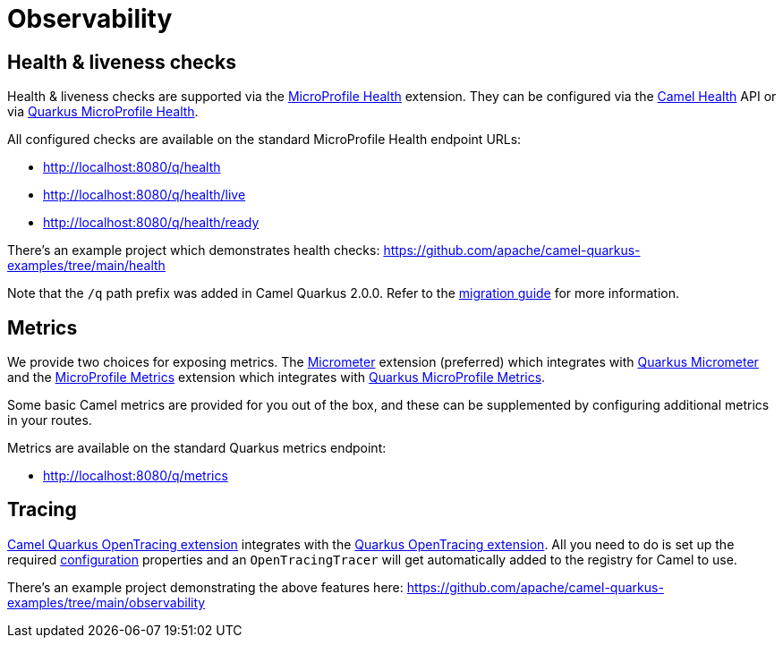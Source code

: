 = Observability

== Health & liveness checks

Health & liveness checks are supported via the
xref:reference/extensions/microprofile-health.adoc[MicroProfile Health] extension. They can be configured via the
xref:manual::health-check.adoc[Camel Health] API or via
https://quarkus.io/guides/microprofile-health[Quarkus MicroProfile Health].

All configured checks are available on the standard MicroProfile Health endpoint URLs:

* http://localhost:8080/q/health
* http://localhost:8080/q/health/live
* http://localhost:8080/q/health/ready

There's an example project which demonstrates health checks: https://github.com/apache/camel-quarkus-examples/tree/main/health

Note that the `/q` path prefix was added in Camel Quarkus 2.0.0. Refer to the xref:migration-guide/2.0.0.adoc[migration guide] for more information.

== Metrics

We provide two choices for exposing metrics. The xref:reference/extensions/micrometer.adoc[Micrometer] extension (preferred) which integrates with https://quarkus.io/guides/micrometer[Quarkus Micrometer] and the xref:reference/extensions/microprofile-metrics.adoc[MicroProfile Metrics] extension which integrates with
https://quarkus.io/guides/microprofile-metrics[Quarkus MicroProfile Metrics]. 

Some basic Camel metrics are provided for you out of the box, and these can be supplemented by configuring additional metrics in your routes.

Metrics are available on the standard Quarkus metrics endpoint:

* http://localhost:8080/q/metrics

== Tracing

xref:reference/extensions/opentracing.adoc[Camel Quarkus OpenTracing extension] integrates with the
https://quarkus.io/guides/opentracing[Quarkus OpenTracing extension]. All you need to do is set up the required
https://quarkus.io/guides/opentracing#create-the-configuration[configuration] properties and an `OpenTracingTracer`
will get automatically added to the registry for Camel to use.

There's an example project demonstrating the above features here:
https://github.com/apache/camel-quarkus-examples/tree/main/observability
